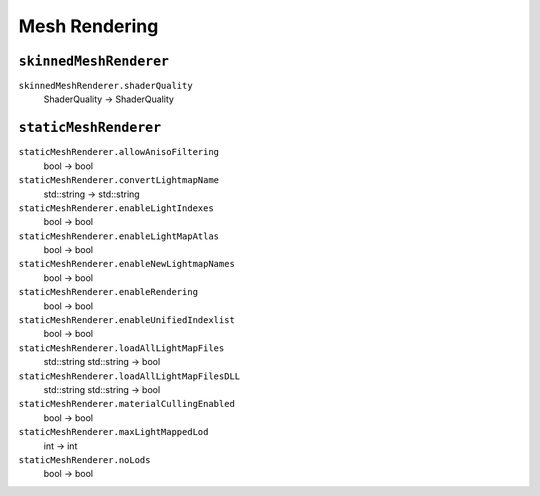 
Mesh Rendering
==============

``skinnedMeshRenderer``
-----------------------

``skinnedMeshRenderer.shaderQuality``
   ShaderQuality -> ShaderQuality

``staticMeshRenderer``
----------------------

``staticMeshRenderer.allowAnisoFiltering``
   bool -> bool

``staticMeshRenderer.convertLightmapName``
   std::string -> std::string

``staticMeshRenderer.enableLightIndexes``
   bool -> bool

``staticMeshRenderer.enableLightMapAtlas``
   bool -> bool

``staticMeshRenderer.enableNewLightmapNames``
   bool -> bool

``staticMeshRenderer.enableRendering``
   bool -> bool

``staticMeshRenderer.enableUnifiedIndexlist``
   bool -> bool

``staticMeshRenderer.loadAllLightMapFiles``
   std::string std::string -> bool

``staticMeshRenderer.loadAllLightMapFilesDLL``
   std::string std::string -> bool

``staticMeshRenderer.materialCullingEnabled``
   bool -> bool

``staticMeshRenderer.maxLightMappedLod``
   int -> int

``staticMeshRenderer.noLods``
   bool -> bool